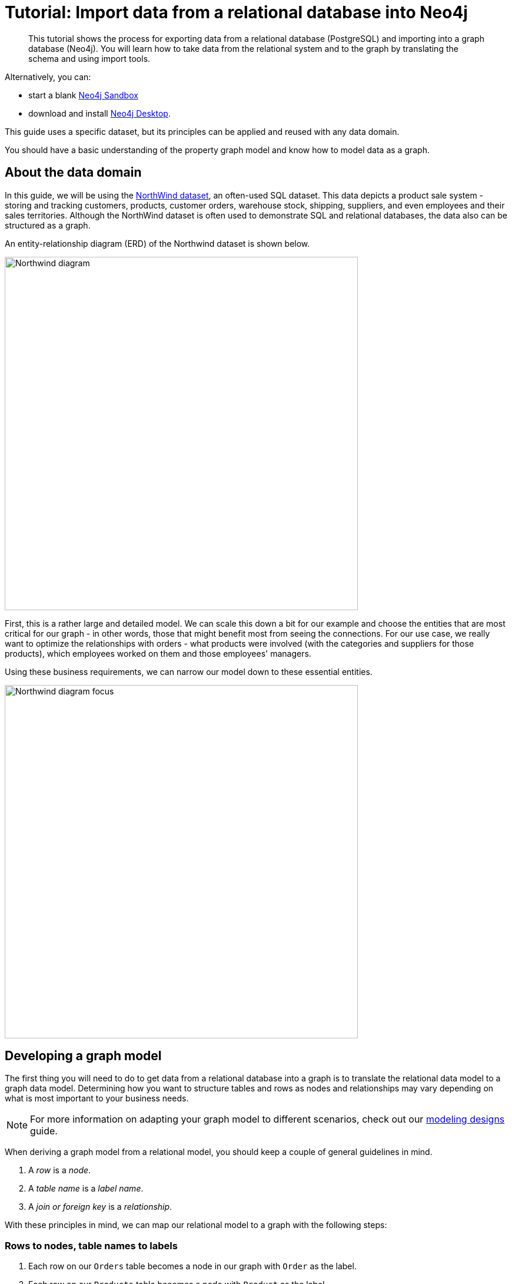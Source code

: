 [[guide-import-relational-and-etl]]
= Tutorial: Import data from a relational database into Neo4j
:tags: data-import, graph-import, northwind-graph, relational-graph, load-csv
:description: This tutorial shows the process for exporting data from a relational database (PostgreSQL) and importing into a graph database (Neo4j). You will learn how to take data from the relational system and to the graph by translating the schema and using import tools.
:page-pagination:

[abstract]
{description}


Alternatively, you can:

* start a blank link:https://neo4j.com/sandbox/?ref=guide-importing-data-and-etl[Neo4j Sandbox^]
* download and install link:https://neo4j.com/docs/desktop-manual/current/[Neo4j Desktop].


This guide uses a specific dataset, but its principles can be applied and reused with any data domain.

You should have a basic understanding of the property graph model and know how to model data as a graph.
endif::[]

[#about-domain]
== About the data domain

In this guide, we will be using the link:https://github.com/neo4j-documentation/developer-resources/tree/gh-pages/data/northwind[NorthWind dataset^], an often-used SQL dataset.
This data depicts a product sale system - storing and tracking customers, products, customer orders, warehouse stock, shipping, suppliers, and even employees and their sales territories.
Although the NorthWind dataset is often used to demonstrate SQL and relational databases, the data also can be structured as a graph.

An entity-relationship diagram (ERD) of the Northwind dataset is shown below.

image::Northwind_diagram.jpg[width=600]

First, this is a rather large and detailed model.
We can scale this down a bit for our example and choose the entities that are most critical for our graph - in other words, those that might benefit most from seeing the connections.
For our use case, we really want to optimize the relationships with orders - what products were involved (with the categories and suppliers for those products), which employees worked on them and those employees' managers.

Using these business requirements, we can narrow our model down to these essential entities.

image::Northwind_diagram_focus.jpg[width=600]

[#northwind-graph-model]
== Developing a graph model

The first thing you will need to do to get data from a relational database into a graph is to translate the relational data model to a graph data model.
Determining how you want to structure tables and rows as nodes and relationships may vary depending on what is most important to your business needs.

[NOTE]
--
For more information on adapting your graph model to different scenarios, check out our xref:data-modeling/modeling-designs.adoc[modeling designs] guide.
--

When deriving a graph model from a relational model, you should keep a couple of general guidelines in mind.

. A _row_ is a _node_.
. A _table name_ is a _label name_.
. A _join or foreign key_ is a _relationship_.

With these principles in mind, we can map our relational model to a graph with the following steps:

=== Rows to nodes, table names to labels

. Each row on our `Orders` table becomes a node in our graph with `Order` as the label.
. Each row on our `Products` table becomes a node with `Product` as the label.
. Each row on our `Suppliers` table becomes a node with `Supplier` as the label.
. Each row on our `Categories` table becomes a node with `Category` as the label.
. Each row on our `Employees` table becomes a node with `Employee` as the label.

=== Joins to relationships

. Join between `Suppliers` and `Products` becomes a relationship named `SUPPLIES` (where supplier supplies product).
. Join between `Products` and `Categories` becomes a relationship named `PART_OF` (where product is part of a category).
. Join between `Employees` and `Orders` becomes a relationship named `SOLD` (where employee sold an order).
. Join between `Employees` and itself (unary relationship) becomes a relationship named `REPORTS_TO` (where employees have a manager).
. Join with join table (`Order Details`) between `Orders` and `Products` becomes a relationship named `CONTAINS` with properties of `unitPrice`, `quantity`, and `discount` (where order contains a product).

If we draw our translation out on the whiteboard, we have this graph data model.

image::northwind_graph_simple.svg[width=600]

Now, we can, of course, decide that we want to include the rest of the entities from our relational model, but for now, we will keep to this smaller graph model.

=== How does the graph model differ from the relational model?

* There are no nulls. Non-existing value entries (properties) are just not present.
* It describes the relationships in more detail. For example, we know that an employee SOLD an order rather than having a foreign key relationship between the Orders and Employees tables. We could also choose to add more metadata about that relationship, should we wish.
* Either model can be more normalized. For example, addresses have been denormalized in several of the tables, but could have been in a separate table. In a future version of our graph model, we might also choose to separate addresses from the `Order` (or `Supplier` or `Employee`) entities and create separate `Address` nodes.

[#export-csv]
== Exporting relational tables to CSV

Thankfully, this step has already been done for you with the Northwind data you will use later on in this guide.

However, if you are working with another data domain, you need to take the data from the relational tables and put it in another format for loading to the graph.
A common format that many systems can handle a flat file of comma-separated values (CSV).

Here is an example script we already ran to export the northwind data into CSV files for you.

_export_csv.sql_
----
COPY (SELECT * FROM customers) TO '/tmp/customers.csv' WITH CSV header;
COPY (SELECT * FROM suppliers) TO '/tmp/suppliers.csv' WITH CSV header;
COPY (SELECT * FROM products)  TO '/tmp/products.csv' WITH CSV header;
COPY (SELECT * FROM employees) TO '/tmp/employees.csv' WITH CSV header;
COPY (SELECT * FROM categories) TO '/tmp/categories.csv' WITH CSV header;

COPY (SELECT * FROM orders
      LEFT OUTER JOIN order_details ON order_details.OrderID = orders.OrderID) TO '/tmp/orders.csv' WITH CSV header;
----

If you want to create the CSV files yourself using your own northwind RDBMS, you can run this script against your  RDBMS with the command `psql -d northwind < export_csv.sql`.

*Note*: You need not run this script unless you want to execute it against your own northwind RDBMS.

[#import-with-cypher]
== Importing the data using Cypher

You can use Cypher's link:https://neo4j.com/docs/cypher-manual/current/clauses/load-csv/[`LOAD CSV`^] command to transform the contents of the CSV file into a graph structure.

When you use `LOAD CSV` to create nodes and relationships in the database, you have two options for where the CSV files reside:

* In the *import* folder for the Neo4j instance that you can manage.
* From a publicly-available location such as an S3 bucket or a github location. You must use this option if you are using Neo4j AuraDB or Neo4j Sandbox.

If you want to use the CSV files for your Neo4j instance that you manage, you can copy the CSV files from
link:{github}/data/northwind//northwind.zip[Northwind zip from github]
and place them in the *import* folder for your Neo4j DBMS.

We have already placed these CSV files in Gihub for your access to them.

You use use Cypher's `LOAD CSV` statement to read each file and add Cypher clauses after it to take the row/column data and transform it to the graph.

Next you will run Cypher code to:

. Load the nodes from the CSV files.
. Create the indexes and constraint for the data in the graph.
. Create the relationships between the nodes.


=== Creating *Order* nodes

Execute this Cypher block to create the Order nodes in the database:

[source, cypher]
----
// Create orders
LOAD CSV WITH HEADERS FROM 'https://gist.githubusercontent.com/jexp/054bc6baf36604061bf407aa8cd08608/raw/8bdd36dfc88381995e6823ff3f419b5a0cb8ac4f/orders.csv' AS row
MERGE (order:Order {orderID: row.OrderID})
  ON CREATE SET order.shipName = row.ShipName;
----

If you have placed the CSV files in to the *import* folder, you should use this code syntax to load the CSV files from a local directory:


----
// Create orders
LOAD CSV WITH HEADERS FROM 'file:///orders.csv' AS row
MERGE (order:Order {orderID: row.OrderID})
  ON CREATE SET order.shipName = row.ShipName;
----

This code creates 830 `Order` nodes in the database.

You can view some of the nodes in the database by executing this code:

[source, cypher]
----
MATCH (o:Order) return o LIMIT 5;
----

The graph view is:

image::import-guide-Orders.svg[width=300]

The table view contains these values for the node properties:

[format="csv", options="header"]
|===
o
"{""shipName"":Vins et alcools Chevalier,""orderID"":10248}"
"{""shipName"":Toms Spezialitäten,""orderID"":10249}"
"{""shipName"":Hanari Carnes,""orderID"":10250}"
"{""shipName"":Victuailles en stock,""orderID"":10251}"
"{""shipName"":Suprêmes délices,""orderID"":10252}"
|===

You might notice that you have not imported all of the field columns in the CSV file.
With your statements, you can choose which properties are needed on a node, which can be left out, and which might need imported to another node type or relationship.
You might also notice that you used the https://neo4j.com/docs/cypher-manual/current/clauses/merge/[`MERGE` keyword^], instead of https://neo4j.com/docs/cypher-manual/current/clauses/create/[`CREATE`^].
Though we feel pretty confident there are no duplicates in our CSV files, we can use `MERGE` as good practice for ensuring unique entities in our database.

=== Creating *Product* nodes

Execute this code to create the Product nodes in the database:

[source, cypher]
----
// Create products
LOAD CSV WITH HEADERS FROM 'https://gist.githubusercontent.com/jexp/054bc6baf36604061bf407aa8cd08608/raw/8bdd36dfc88381995e6823ff3f419b5a0cb8ac4f/products.csv' AS row
MERGE (product:Product {productID: row.ProductID})
  ON CREATE SET product.productName = row.ProductName, product.unitPrice = toFloat(row.UnitPrice);
----

This code creates 77 `Product` nodes in the database.

You can view some of these nodes in the database by executing this code:

[source, cypher]
----
MATCH (p:Product) return p LIMIT 5;
----

The graph view is:

image::import-guide-Products.svg[width=300]

The table view contains these values for the node properties:

[format="csv", options="header"]
|===
p
"{""unitPrice"":18.0,""productID"":1,""productName"":Chai}"
"{""unitPrice"":19.0,""productID"":2,""productName"":Chang}"
"{""unitPrice"":10.0,""productID"":3,""productName"":Aniseed Syrup}"
"{""unitPrice"":22.0,""productID"":4,""productName"":Chef Anton's Cajun Seasoning}"
"{""unitPrice"":21.35,""productID"":5,""productName"":Chef Anton's Gumbo Mix}"
|===


=== Creating *Supplier* nodes

Execute this code to create the Supplier nodes in the database:
[source, cypher]
----
// Create suppliers
LOAD CSV WITH HEADERS FROM 'https://gist.githubusercontent.com/jexp/054bc6baf36604061bf407aa8cd08608/raw/8bdd36dfc88381995e6823ff3f419b5a0cb8ac4f/suppliers.csv' AS row
MERGE (supplier:Supplier {supplierID: row.SupplierID})
  ON CREATE SET supplier.companyName = row.CompanyName;
----

This code creates 29 `Supplier` nodes in the database.

You can view some of these nodes in the database by executing this code:

[source, cypher]
----
MATCH (s:Supplier) return s LIMIT 5;
----

The graph view is:

image::import-guide-Suppliers.svg[width=300]

The table view contains these values for the node properties:

[format="csv", options="header"]
|===
s
"{""supplierID"":1,""companyName"":Exotic Liquids}"
"{""supplierID"":2,""companyName"":New Orleans Cajun Delights}"
"{""supplierID"":3,""companyName"":Grandma Kelly's Homestead}"
"{""supplierID"":4,""companyName"":Tokyo Traders}"
"{""supplierID"":5,""companyName"":Cooperativa de Quesos 'Las Cabras'}"
|===


=== Creating *Employee* nodes

Execute this code to create the Supplier nodes in the database:

[source, cypher]
----
// Create employees
LOAD CSV WITH HEADERS FROM 'https://gist.githubusercontent.com/jexp/054bc6baf36604061bf407aa8cd08608/raw/8bdd36dfc88381995e6823ff3f419b5a0cb8ac4f/employees.csv' AS row
MERGE (e:Employee {employeeID:row.EmployeeID})
  ON CREATE SET e.firstName = row.FirstName, e.lastName = row.LastName, e.title = row.Title;
----

This code creates 9 `Employee` nodes in the database.

You can view some of these nodes in the database by executing this code:

[source, cypher]
----
MATCH (e:Employee) return e LIMIT 5;
----

The graph view is:

image::import-guide-Employees.svg[width=300]
The table view contains these values for the node properties:

[format="csv", options="header"]
|===
e
"{""lastName"":Davolio,""firstName"":Nancy,""employeeID"":1,""title"":Sales Representative}"
"{""lastName"":Fuller,""firstName"":Andrew,""employeeID"":2,""title"":Vice President, Sales}"
"{""lastName"":Leverling,""firstName"":Janet,""employeeID"":3,""title"":Sales Representative}"
"{""lastName"":Peacock,""firstName"":Margaret,""employeeID"":4,""title"":Sales Representative}"
"{""lastName"":Buchanan,""firstName"":Steven,""employeeID"":5,""title"":Sales Manager}"
|===

=== Creating *Category* nodes

[source, cypher]
----
// Create categories
LOAD CSV WITH HEADERS FROM 'https://gist.githubusercontent.com/jexp/054bc6baf36604061bf407aa8cd08608/raw/8bdd36dfc88381995e6823ff3f419b5a0cb8ac4f/categories.csv' AS row
MERGE (c:Category {categoryID: row.CategoryID})
  ON CREATE SET c.categoryName = row.CategoryName, c.description = row.Description;
----

This code creates 8 `Category` nodes in the database.

You can view some of these nodes in the database by executing this code:

[source, cypher]
----
MATCH (c:Category) return c LIMIT 5;
----

The graph view is:

image::import-guide-Categories.svg[width=300]

The table view contains these values for the node properties:

[format="csv", options="header"]
|===
c
"{""description"":Soft drinks, coffees, teas, beers, and ales,""categoryName"":Beverages,""categoryID"":1}"
"{""description"":Sweet and savory sauces, relishes, spreads, and seasonings,""categoryName"":Condiments,""categoryID"":2}"
"{""description"":Desserts, candies, and sweet breads,""categoryName"":Confections,""categoryID"":3}"
"{""description"":Cheeses,""categoryName"":Dairy Products,""categoryID"":4}"
"{""description"":Breads, crackers, pasta, and cereal,""categoryName"":Grains/Cereals,""categoryID"":5}"
|===


[NOTE]
--
For very large commercial or enterprise datasets, you may find out-of-memory errors, especially on smaller machines.
To avoid these situations, you can prefix the statement with the `:auto USING PERIODIC COMMIT` query hint to commit data in batches.
This practice is not standard recommendation for smaller datasets, but is only recommended when memory issues are threatened.
More information on this query hint can be found in the https://neo4j.com/docs/cypher-manual/current/query-tuning/using/#query-using-periodic-commit-hint[Cypher manual^].
--


== Creating the indexes and constraints for the data in the graph

After the nodes are created, you need to create the relationships between them.
Importing the relationships will mean looking up the nodes you just created and adding a relationship between those existing entities.
To ensure the lookup of nodes is optimized, you will create indexes for any node properties used in the lookups (often the ID or another unique value).

We also want to create a constraint (also creates an index with it) that will disallow orders with the same id from getting created, preventing duplicates.
Finally, as the indexes are created after the nodes are inserted, their population happens asynchronously, so we call `db.awaitIndexes()` to block until they are populated.

Execute this code block:

[source, cypher]
----
CREATE INDEX product_id FOR (p:Product) ON (p.productID);
CREATE INDEX product_name FOR (p:Product) ON (p.productName);
CREATE INDEX supplier_id FOR (s:Supplier) ON (s.supplierID);
CREATE INDEX employee_id FOR (e:Employee) ON (e.employeeID);
CREATE INDEX category_id FOR (c:Category) ON (c.categoryID);
CREATE CONSTRAINT order_id ON (o:Order) ASSERT o.orderID IS UNIQUE;
CALL db.awaitIndexes();
----

After you execute this code, you can execute this code to view the indexes (and constraint) in the database:

[source, cypher]
----
CALL db.indexes();
----

You should see these indexes (and constraint) in the database:

[format="csv", options="header"]
|===
id,name,state,populationPercent,uniqueness,type,entityType,labelsOrTypes,properties,provider
5,category_id,ONLINE,100.0,NONUNIQUE,BTREE,NODE,[Category],[categoryID],native-btree-1.0
4,employee_id,ONLINE,100.0,NONUNIQUE,BTREE,NODE,[Employee],[employeeID],native-btree-1.0
6,order_id,ONLINE,100.0,UNIQUE,BTREE,NODE,[Order],[orderID],native-btree-1.0
1,product_id,ONLINE,100.0,NONUNIQUE,BTREE,NODE,[Product],[productID],native-btree-1.0
2,product_name,ONLINE,100.0,NONUNIQUE,BTREE,NODE,[Product],[productName],native-btree-1.0
3,supplier_id,ONLINE,100.0,NONUNIQUE,BTREE,NODE,[Supplier],[supplierID],native-btree-1.0
|===


== Creating the relationships between the nodes

Next you have to create relationships:

. Between Orders and Employees.
. Between Products and Suppliers and between Products and Categories.
. Between Employees.

=== Creating relationships between Orders and Employees

With the initial nodes and indexes in place, you can now create the relationships for orders to products and orders to employees.

Execute this code block:

[source, cypher]
----
// Create relationships between orders and products
LOAD CSV WITH HEADERS FROM 'https://gist.githubusercontent.com/jexp/054bc6baf36604061bf407aa8cd08608/raw/8bdd36dfc88381995e6823ff3f419b5a0cb8ac4f/orders.csv' AS row
MATCH (order:Order {orderID: row.OrderID})
MATCH (product:Product {productID: row.ProductID})
MERGE (order)-[op:CONTAINS]->(product)
  ON CREATE SET op.unitPrice = toFloat(row.UnitPrice), op.quantity = toFloat(row.Quantity);
----

This code creates 2155 relationships in the graph.

You can view some of them by executing this code:

[source, cypher]
----
MATCH (o:Order)-[]-(p:Product)
RETURN o,p LIMIT 10;
----

Your graph view should look something like this:

image::import-guide-CONTAINS.svg[width=400]

Then, execute this code block:

[source, cypher]
----
// Create relationships between orders and employees
LOAD CSV WITH HEADERS FROM 'https://gist.githubusercontent.com/jexp/054bc6baf36604061bf407aa8cd08608/raw/8bdd36dfc88381995e6823ff3f419b5a0cb8ac4f/orders.csv' AS row
MATCH (order:Order {orderID: row.OrderID})
MATCH (employee:Employee {employeeID: row.EmployeeID})
MERGE (employee)-[:SOLD]->(order);
----

This code creates 830 relationships in the graph.

You can view some of them by executing this code:

[source, cypher]
----
MATCH (o:Order)-[]-(e:Employee)
RETURN o,e LIMIT 10;
----

Your graph view should look something like this:

image::import-guide-SOLD.svg[width=400]

=== Creating relationships between Products and Suppliers and between Products and Categories

Next, create relationships between Products, Suppliers, and Categories:

Execute this code block:

[source, cypher]
----
// Create relationships between products and suppliers
LOAD CSV WITH HEADERS FROM 'https://gist.githubusercontent.com/jexp/054bc6baf36604061bf407aa8cd08608/raw/8bdd36dfc88381995e6823ff3f419b5a0cb8ac4f/products.csv
' AS row
MATCH (product:Product {productID: row.ProductID})
MATCH (supplier:Supplier {supplierID: row.SupplierID})
MERGE (supplier)-[:SUPPLIES]->(product);
----

This code creates 77 relationships in the graph.

You can view some of them by executing this code:

[source, cypher]
----
MATCH (s:Supplier)-[]-(p:Product)
RETURN s,p LIMIT 10;
----

Your graph view should look something like this:

image::import-guide-SUPPLIES.svg[width=400]

Then, execute this code block:

[source, cypher]
----
// Create relationships between products and categories
LOAD CSV WITH HEADERS FROM 'https://gist.githubusercontent.com/jexp/054bc6baf36604061bf407aa8cd08608/raw/8bdd36dfc88381995e6823ff3f419b5a0cb8ac4f/products.csv
' AS row
MATCH (product:Product {productID: row.ProductID})
MATCH (category:Category {categoryID: row.CategoryID})
MERGE (product)-[:PART_OF]->(category);
----

This code creates 77 relationships in the graph.

You can view some of them by executing this code:

[source, cypher]
----
MATCH (c:Category)-[]-(p:Product)
RETURN c,p LIMIT 10;
----

Your graph view should look something like this:

image::import-guide-PART_OF.svg[width=400]


=== Creating relationships between Employees

Lastly, you will create the 'REPORTS_TO' relationship between Employees to represent the reporting structure:

Execute this code block:

[source, cypher]
----
// Create relationships between employees (reporting hierarchy)
LOAD CSV WITH HEADERS FROM 'https://gist.githubusercontent.com/jexp/054bc6baf36604061bf407aa8cd08608/raw/8bdd36dfc88381995e6823ff3f419b5a0cb8ac4f/employees.csv' AS row
MATCH (employee:Employee {employeeID: row.EmployeeID})
MATCH (manager:Employee {employeeID: row.ReportsTo})
MERGE (employee)-[:REPORTS_TO]->(manager);
----

This code creates 8 relationships in the graph.

You can view some of them by executing this code:

[source, cypher]
----
MATCH (e1:Employee)-[]-(e2:Employee)
RETURN e1,e2 LIMIT 10;
----

Your graph view should look something like this:

image::import-guide-REPORTS_TO.svg[width=400]

Next, you will query the resulting graph to find out what it can tell us about our newly-imported data.

[#query-northwind]
== Querying the graph

We might start with a couple of general queries to verify that our data matches the model we designed earlier in the guide.
Here are some example queries.

Execute this code block:

[source,cypher]
----
//find a sample of employees who sold orders with their ordered products
MATCH (e:Employee)-[rel:SOLD]->(o:Order)-[rel2:CONTAINS]->(p:Product)
RETURN e, rel, o, rel2, p LIMIT 25;
----

Execute this code block:

[source, cypher]
----
//find the supplier and category for a specific product
MATCH (s:Supplier)-[r1:SUPPLIES]->(p:Product {productName: 'Chocolade'})-[r2:PART_OF]->(c:Category)
RETURN s, r1, p, r2, c;
----

Once you are comfortable that the data aligns with our data model and everything looks correct, you can start querying to gather information and insights for business decisions.


=== Which Employee had the highest cross-selling count of 'Chocolade' and another product?


Execute this code block:

[source, cypher]
----
MATCH (choc:Product {productName:'Chocolade'})<-[:CONTAINS]-(:Order)<-[:SOLD]-(employee),
      (employee)-[:SOLD]->(o2)-[:CONTAINS]->(other:Product)
RETURN employee.employeeID as employee, other.productName as otherProduct, count(distinct o2) as count
ORDER BY count DESC
LIMIT 5;
----

Looks like employee No. 4 was busy, though employee No. 1 also did well!
Your results should look something like this:

[format="csv", options="header"]
|===
employee,otherProduct,count
4,Gnocchi di nonna Alice,14
4,Pâté chinois,12
1,Flotemysost,12
3,Gumbär Gummibärchen,12
1,Pavlova,11
|===


=== How are Employees organized? Who reports to whom?

Execute this code block:

[source, cypher]
----
MATCH (e:Employee)<-[:REPORTS_TO]-(sub)
RETURN e.employeeID AS manager, sub.employeeID AS employee;
----

Your results should look something like this:

[format="csv", options="header"]
|===
manager,employee
2,3
2,4
2,5
2,1
2,8
5,9
5,7
5,6
|===

Notice that employee No. 5 has people reporting to them but also reports to employee No. 2.

Next, let's investigate that a bit more.


=== Which Employees report to each other indirectly?

Execute this code block:

[source, cypher]
----
MATCH path = (e:Employee)<-[:REPORTS_TO*]-(sub)
WITH e, sub, [person in NODES(path) | person.employeeID][1..-1] AS path
RETURN e.employeeID AS manager, path as middleManager, sub.employeeID AS employee
ORDER BY size(path);
----

Your results should look something like this:

[format="dsv", options="header"]
|===
manager:middleManager:employee
2:[]:3
2:[]:4
2:[]:5
2:[]:1
2:[]:8
5:[]:9
5:[]:7
5:[]:6
2:[5]:9
2:[5]:7
2:[5]:6
|===

=== How many orders were made by each part of the hierarchy?

Execute this code block:

[source, cypher]
----
MATCH (e:Employee)
OPTIONAL MATCH (e)<-[:REPORTS_TO*0..]-(sub)-[:SOLD]->(order)
RETURN e.employeeID as employee, [x IN COLLECT(DISTINCT sub.employeeID) WHERE x <> e.employeeID] AS reportsTo, COUNT(distinct order) AS totalOrders
ORDER BY totalOrders DESC;
----

Your results should look something like this:

[format="dsv", options="header"]
|===
employee:reportsTo:totalOrders
2:[8,1,5,6,7,9,4,3]:830
5:[6,7,9]:224
4:[]:156
3:[]:127
1:[]:123
8:[]:104
7:[]:72
6:[]:67
9:[]:43
|===


== What's next?

If you followed along with each step through this guide, then you might want to explore the data set with more queries and try to answer additional questions you came up with for the data.
You may also want to apply these same principles to your own or another data set for analysis.

If you used this as a process flow to apply to a different data set or you would like to do that next, feel free to start at the top and work through this guide again with another domain.
The steps and processes still apply (though, of course, the data model, queries, and business questions will need adjusted).

If you have data that needs additional cleansing and manipulation than what is covered in this guide, the link:https://neo4j.com/labs/apoc/[APOC library^] may be able to help.
It contains hundreds of procedures and functions for handling large amounts of data, translating values, cleaning messy data sources, and more!

If you are interested in doing a one-time initial dump of relational data to Neo4j, then the link:https://neo4j.com/labs/etl-tool/[Neo4j ETL Tool^] might be what you are looking for.
The application is designed with a point-and-click user interface with the goal of fast, simple relational-to-graph loads that help new and existing users gain faster value from seeing their data as a graph without Cypher, import procedures, or other code.

[#import-northwind-resources]
== Resources

* https://github.com/neo4j-contrib/developer-resources/tree/gh-pages/data/northwind[Northwind SQL, CSV and Cypher data files^], also as https://github.com/neo4j-contrib/developer-resources/tree/gh-pages/data/northwind/northwind.zip[zip^] file
* https://neo4j.com/docs/cypher-manual/current/clauses/load-csv/[LOAD CSV^]: Cypher's command for importing CSV files
* https://neo4j.com/labs/apoc/[APOC library^]: Neo4j's utility library
* https://neo4j.com/labs/etl-tool//[Neo4j ETL Tool^]: Loading relational data without code
* https://neo4j.com/docs/getting-started/4.4/data-import/[Importing Data with Neo4j^]
* https://neo4j.com/docs/getting-started/4.4/data-modeling[Graph Data Modeling^]
